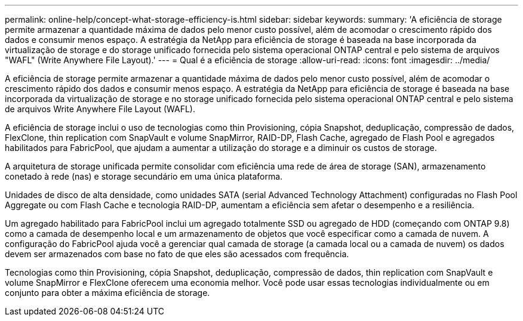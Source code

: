 ---
permalink: online-help/concept-what-storage-efficiency-is.html 
sidebar: sidebar 
keywords:  
summary: 'A eficiência de storage permite armazenar a quantidade máxima de dados pelo menor custo possível, além de acomodar o crescimento rápido dos dados e consumir menos espaço. A estratégia da NetApp para eficiência de storage é baseada na base incorporada da virtualização de storage e do storage unificado fornecida pelo sistema operacional ONTAP central e pelo sistema de arquivos "WAFL" (Write Anywhere File Layout).' 
---
= Qual é a eficiência de storage
:allow-uri-read: 
:icons: font
:imagesdir: ../media/


[role="lead"]
A eficiência de storage permite armazenar a quantidade máxima de dados pelo menor custo possível, além de acomodar o crescimento rápido dos dados e consumir menos espaço. A estratégia da NetApp para eficiência de storage é baseada na base incorporada da virtualização de storage e no storage unificado fornecida pelo sistema operacional ONTAP central e pelo sistema de arquivos Write Anywhere File Layout (WAFL).

A eficiência de storage inclui o uso de tecnologias como thin Provisioning, cópia Snapshot, deduplicação, compressão de dados, FlexClone, thin replication com SnapVault e volume SnapMirror, RAID-DP, Flash Cache, agregado de Flash Pool e agregados habilitados para FabricPool, que ajudam a aumentar a utilização do storage e a diminuir os custos de storage.

A arquitetura de storage unificada permite consolidar com eficiência uma rede de área de storage (SAN), armazenamento conetado à rede (nas) e storage secundário em uma única plataforma.

Unidades de disco de alta densidade, como unidades SATA (serial Advanced Technology Attachment) configuradas no Flash Pool Aggregate ou com Flash Cache e tecnologia RAID-DP, aumentam a eficiência sem afetar o desempenho e a resiliência.

Um agregado habilitado para FabricPool inclui um agregado totalmente SSD ou agregado de HDD (começando com ONTAP 9.8) como a camada de desempenho local e um armazenamento de objetos que você especificar como a camada de nuvem. A configuração do FabricPool ajuda você a gerenciar qual camada de storage (a camada local ou a camada de nuvem) os dados devem ser armazenados com base no fato de que eles são acessados com frequência.

Tecnologias como thin Provisioning, cópia Snapshot, deduplicação, compressão de dados, thin replication com SnapVault e volume SnapMirror e FlexClone oferecem uma economia melhor. Você pode usar essas tecnologias individualmente ou em conjunto para obter a máxima eficiência de storage.
